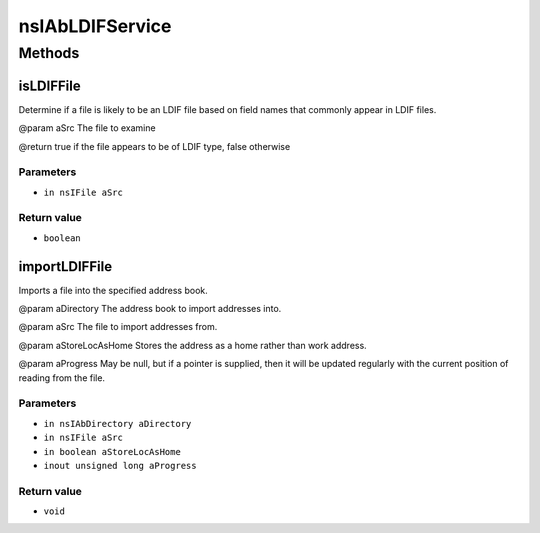 ================
nsIAbLDIFService
================


Methods
=======

isLDIFFile
----------

Determine if a file is likely to be an LDIF file based on field
names that commonly appear in LDIF files.

@param       aSrc   The file to examine

@return      true if the file appears to be of LDIF type,
false otherwise

Parameters
^^^^^^^^^^

* ``in nsIFile aSrc``

Return value
^^^^^^^^^^^^

* ``boolean``

importLDIFFile
--------------

Imports a file into the specified address book.

@param       aDirectory      The address book to import addresses into.

@param       aSrc            The file to import addresses from.

@param       aStoreLocAsHome Stores the address as a home rather than work
address.

@param       aProgress       May be null, but if a pointer is supplied,
then it will be updated regularly with the
current position of reading from the file.


Parameters
^^^^^^^^^^

* ``in nsIAbDirectory aDirectory``
* ``in nsIFile aSrc``
* ``in boolean aStoreLocAsHome``
* ``inout unsigned long aProgress``

Return value
^^^^^^^^^^^^

* ``void``
